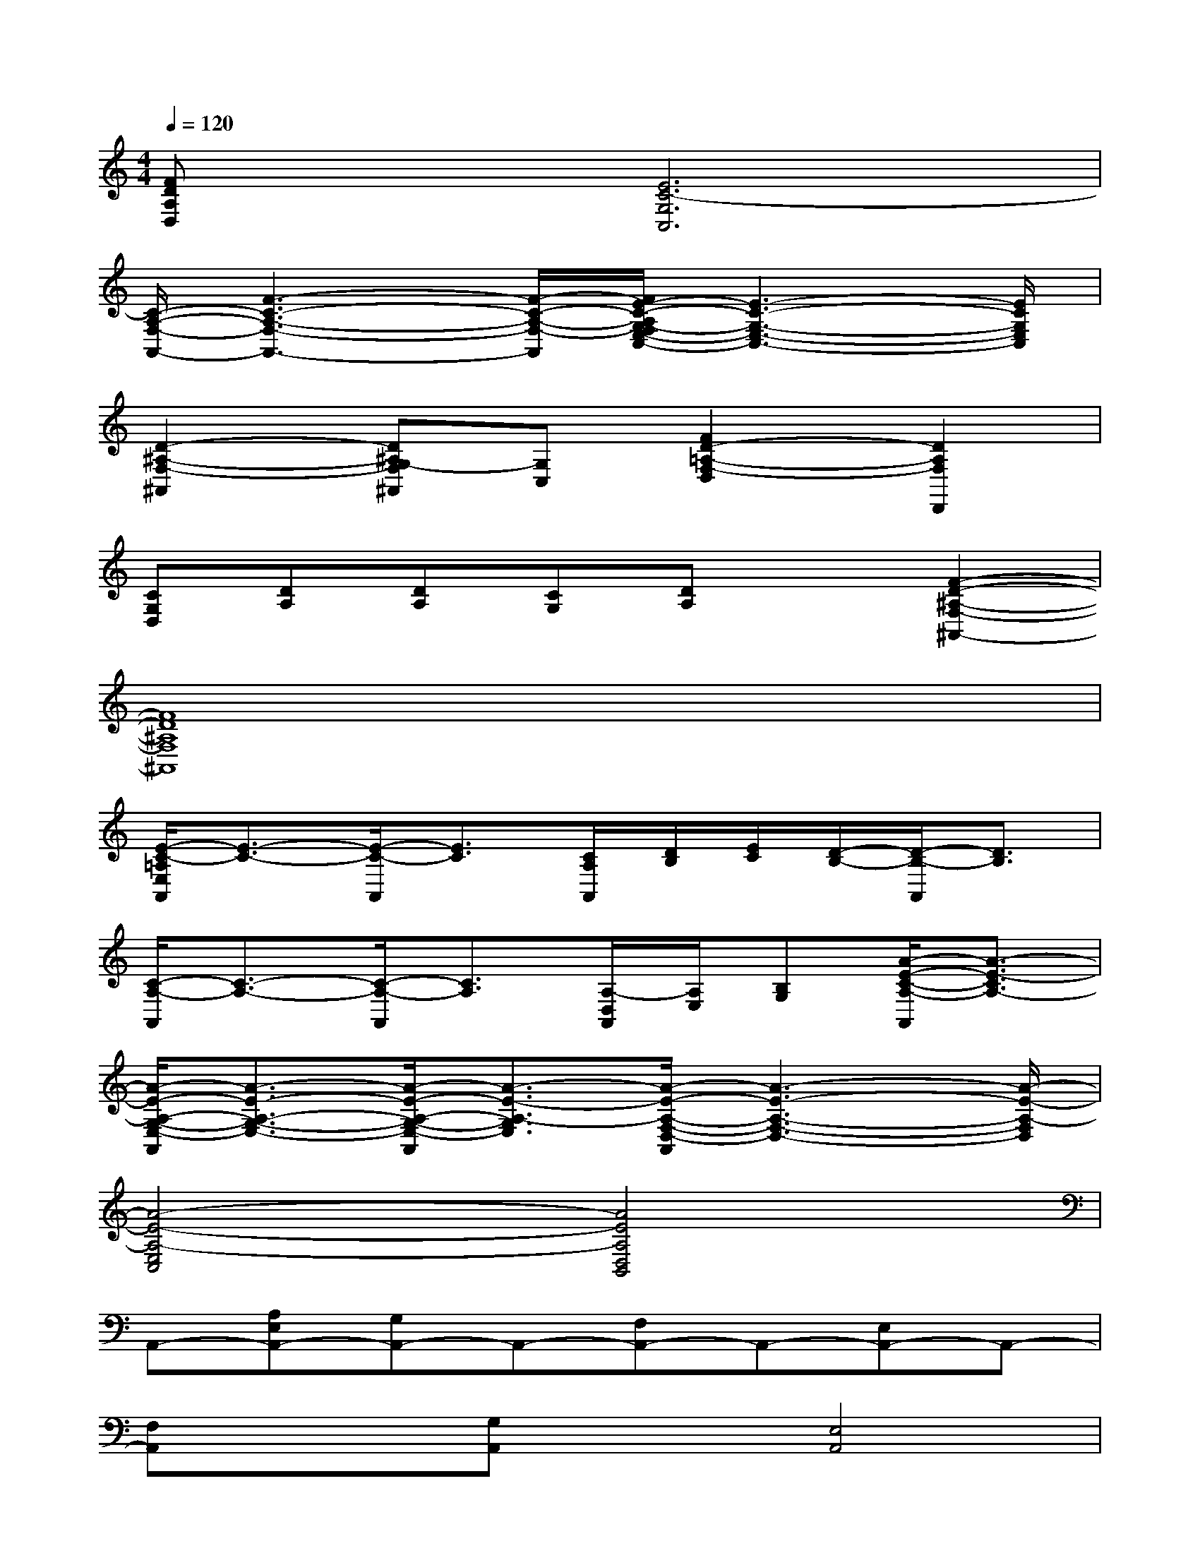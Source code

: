 X:1
T:
M:4/4
L:1/8
Q:1/4=120
K:C%0sharps
V:1
[FDA,D,]x[E6C6-G,6C,6]|
[C/2-A,/2-F,/2-A,,/2-][F3-C3-A,3-F,3-A,,3-][F/2-C/2-A,/2-F,/2-A,,/2][F/2E/2-C/2-A,/2G,/2-F,/2E,/2-C,/2-][E3-C3-G,3-E,3-C,3-][E/2C/2G,/2E,/2C,/2]|
[D2-^A,2-F,2-^A,,2][D^A,G,-F,^A,,][G,C,][F2D2-=A,2-F,2-D,2][D2A,2F,2D,,2]|
[CG,D,][DA,][DA,][CG,][DA,]x[F2-D2-^A,2-F,2-^A,,2-]|
[F8D8^A,8F,8^A,,8]|
[E/2-C/2-=A,/2E,/2A,,/2][E3/2-C3/2-][E/2-C/2-A,,/2][E3/2C3/2][C/2A,/2A,,/2][D/2B,/2][E/2C/2][D/2-B,/2-][D/2-B,/2-A,,/2][D3/2B,3/2]|
[C/2-A,/2-A,,/2][C3/2-A,3/2-][C/2-A,/2-A,,/2][C3/2A,3/2][A,/2-D,/2A,,/2][A,/2E,/2][B,G,][A/2-E/2-C/2-A,/2-A,,/2][A3/2-E3/2-C3/2A,3/2-]|
[A/2-E/2-A,/2-G,/2-E,/2-A,,/2][A3/2-E3/2-A,3/2-G,3/2-E,3/2-][A/2-E/2-A,/2-G,/2-E,/2-A,,/2][A3/2-E3/2-A,3/2-G,3/2E,3/2][A/2-E/2-A,/2-F,/2-D,/2-A,,/2][A3-E3-A,3-F,3-D,3-][A/2-E/2-A,/2-F,/2D,/2]|
[A4-E4-A,4-E,4C,4][A4E4A,4D,4B,,4]|
A,,-[A,E,A,,-][G,A,,-]A,,-[F,A,,-]A,,-[E,A,,-]A,,-|
[F,A,,]x[G,A,,]x[E,4A,,4]|
[g4-G4-A,4E,4A,,4][g4-G4-C4G,4E,4C,4]|
[g-G-DA,D,][g-G-][g-G-G,D,B,,][g-G-][g4G4A,4-E,4-A,,4-]|
[A,E,A,,]x[E,A,,]x[E,A,,]x[E,A,,]x|
[DA,D,]x[A,D,]x[A,D,]x[DA,^D,]x|
[EB,E,]x[B,E,]x[B,E,]x[EB,E,]x